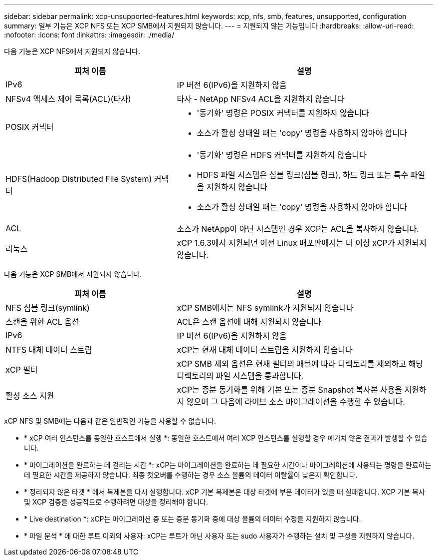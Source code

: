 ---
sidebar: sidebar 
permalink: xcp-unsupported-features.html 
keywords: xcp, nfs, smb, features, unsupported, configuration 
summary: 일부 기능은 XCP NFS 또는 XCP SMB에서 지원되지 않습니다. 
---
= 지원되지 않는 기능입니다
:hardbreaks:
:allow-uri-read: 
:nofooter: 
:icons: font
:linkattrs: 
:imagesdir: ./media/


[role="lead"]
다음 기능은 XCP NFS에서 지원되지 않습니다.

[cols="40,60"]
|===
| 피처 이름 | 설명 


| IPv6 | IP 버전 6(IPv6)을 지원하지 않음 


| NFSv4 액세스 제어 목록(ACL)(타사) | 타사 - NetApp NFSv4 ACL을 지원하지 않습니다 


| POSIX 커넥터  a| 
* '동기화' 명령은 POSIX 커넥터를 지원하지 않습니다
* 소스가 활성 상태일 때는 'copy' 명령을 사용하지 않아야 합니다




| HDFS(Hadoop Distributed File System) 커넥터  a| 
* '동기화' 명령은 HDFS 커넥터를 지원하지 않습니다
* HDFS 파일 시스템은 심볼 링크(심볼 링크), 하드 링크 또는 특수 파일을 지원하지 않습니다
* 소스가 활성 상태일 때는 'copy' 명령을 사용하지 않아야 합니다




| ACL | 소스가 NetApp이 아닌 시스템인 경우 XCP는 ACL을 복사하지 않습니다. 


| 리눅스 | xCP 1.6.3에서 지원되던 이전 Linux 배포판에서는 더 이상 xCP가 지원되지 않습니다. 
|===
다음 기능은 XCP SMB에서 지원되지 않습니다.

[cols="40,60"]
|===
| 피처 이름 | 설명 


| NFS 심볼 링크(symlink) | xCP SMB에서는 NFS symlink가 지원되지 않습니다 


| 스캔을 위한 ACL 옵션 | ACL은 스캔 옵션에 대해 지원되지 않습니다 


| IPv6 | IP 버전 6(IPv6)을 지원하지 않음 


| NTFS 대체 데이터 스트림 | xCP는 현재 대체 데이터 스트림을 지원하지 않습니다 


| xCP 필터 | xCP SMB 제외 옵션은 현재 필터의 패턴에 따라 디렉토리를 제외하고 해당 디렉토리의 파일 시스템을 통과합니다. 


| 활성 소스 지원 | xCP는 증분 동기화를 위해 기본 또는 증분 Snapshot 복사본 사용을 지원하지 않으며 그 다음에 라이브 소스 마이그레이션을 수행할 수 있습니다. 
|===
xCP NFS 및 SMB에는 다음과 같은 일반적인 기능을 사용할 수 없습니다.

* * xCP 여러 인스턴스를 동일한 호스트에서 실행 *: 동일한 호스트에서 여러 XCP 인스턴스를 실행할 경우 예기치 않은 결과가 발생할 수 있습니다.
* * 마이그레이션을 완료하는 데 걸리는 시간 *: xCP는 마이그레이션을 완료하는 데 필요한 시간이나 마이그레이션에 사용되는 명령을 완료하는 데 필요한 시간을 제공하지 않습니다. 최종 컷오버를 수행하는 경우 소스 볼륨의 데이터 이탈률이 낮은지 확인합니다.
* * 정리되지 않은 타겟 * 에서 복제본을 다시 실행합니다. xCP 기본 복제본은 대상 타겟에 부분 데이터가 있을 때 실패합니다. XCP 기본 복사 및 XCP 검증을 성공적으로 수행하려면 대상을 정리해야 합니다.
* * Live destination *: xCP는 마이그레이션 중 또는 증분 동기화 중에 대상 볼륨의 데이터 수정을 지원하지 않습니다.
* * 파일 분석 * 에 대한 루트 이외의 사용자: xCP는 루트가 아닌 사용자 또는 sudo 사용자가 수행하는 설치 및 구성을 지원하지 않습니다.

